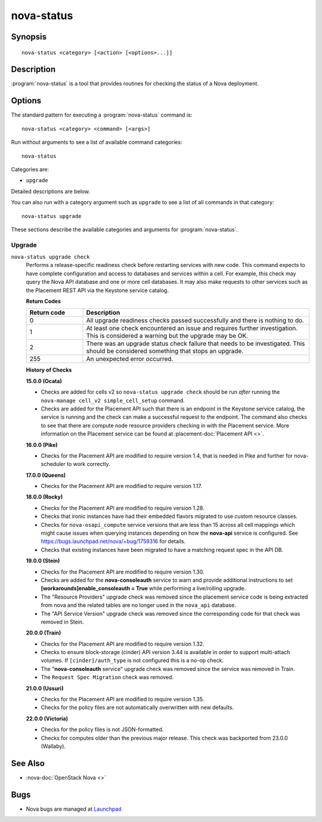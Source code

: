 ===========
nova-status
===========

.. program:: nova-status

Synopsis
========

::

  nova-status <category> [<action> [<options>...]]

Description
===========

:program:`nova-status` is a tool that provides routines for checking the status
of a Nova deployment.

Options
=======

The standard pattern for executing a :program:`nova-status` command is::

    nova-status <category> <command> [<args>]

Run without arguments to see a list of available command categories::

    nova-status

Categories are:

* ``upgrade``

Detailed descriptions are below.

You can also run with a category argument such as ``upgrade`` to see a list of
all commands in that category::

    nova-status upgrade

These sections describe the available categories and arguments for
:program:`nova-status`.

Upgrade
~~~~~~~

.. _nova-status-checks:

``nova-status upgrade check``
  Performs a release-specific readiness check before restarting services with
  new code. This command expects to have complete configuration and access
  to databases and services within a cell. For example, this check may query
  the Nova API database and one or more cell databases. It may also make
  requests to other services such as the Placement REST API via the Keystone
  service catalog.

  **Return Codes**

  .. list-table::
     :widths: 20 80
     :header-rows: 1

     * - Return code
       - Description
     * - 0
       - All upgrade readiness checks passed successfully and there is nothing
         to do.
     * - 1
       - At least one check encountered an issue and requires further
         investigation. This is considered a warning but the upgrade may be OK.
     * - 2
       - There was an upgrade status check failure that needs to be
         investigated. This should be considered something that stops an
         upgrade.
     * - 255
       - An unexpected error occurred.

  **History of Checks**

  **15.0.0 (Ocata)**

  * Checks are added for cells v2 so ``nova-status upgrade check`` should be
    run *after* running the ``nova-manage cell_v2 simple_cell_setup``
    command.
  * Checks are added for the Placement API such that there is an endpoint in
    the Keystone service catalog, the service is running and the check can
    make a successful request to the endpoint. The command also checks to
    see that there are compute node resource providers checking in with the
    Placement service. More information on the Placement service can be found
    at :placement-doc:`Placement API <>`.

  **16.0.0 (Pike)**

  * Checks for the Placement API are modified to require version 1.4, that
    is needed in Pike and further for nova-scheduler to work correctly.

  **17.0.0 (Queens)**

  * Checks for the Placement API are modified to require version 1.17.

  **18.0.0 (Rocky)**

  * Checks for the Placement API are modified to require version 1.28.
  * Checks that ironic instances have had their embedded flavors migrated to
    use custom resource classes.
  * Checks for ``nova-osapi_compute`` service versions that are less than 15
    across all cell mappings which might cause issues when querying instances
    depending on how the **nova-api** service is configured.
    See https://bugs.launchpad.net/nova/+bug/1759316 for details.
  * Checks that existing instances have been migrated to have a matching
    request spec in the API DB.

  **19.0.0 (Stein)**

  * Checks for the Placement API are modified to require version 1.30.
  * Checks are added for the **nova-consoleauth** service to warn and provide
    additional instructions to set **[workarounds]enable_consoleauth = True**
    while performing a live/rolling upgrade.
  * The "Resource Providers" upgrade check was removed since the placement
    service code is being extracted from nova and the related tables are no
    longer used in the ``nova_api`` database.
  * The "API Service Version" upgrade check was removed since the corresponding
    code for that check was removed in Stein.

  **20.0.0 (Train)**

  * Checks for the Placement API are modified to require version 1.32.
  * Checks to ensure block-storage (cinder) API version 3.44 is
    available in order to support multi-attach volumes.
    If ``[cinder]/auth_type`` is not configured this is a no-op check.
  * The "**nova-consoleauth** service" upgrade check was removed since the
    service was removed in Train.
  * The ``Request Spec Migration`` check was removed.

  **21.0.0 (Ussuri)**

  * Checks for the Placement API are modified to require version 1.35.
  * Checks for the policy files are not automatically overwritten with
    new defaults.

  **22.0.0 (Victoria)**

  * Checks for the policy files is not JSON-formatted.
  * Checks for computes older than the previous major release. This check was
    backported from 23.0.0 (Wallaby).

See Also
========

* :nova-doc:`OpenStack Nova <>`

Bugs
====

* Nova bugs are managed at `Launchpad <https://bugs.launchpad.net/nova>`_
